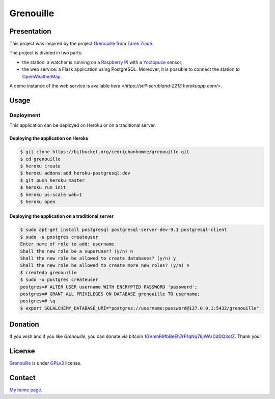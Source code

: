 ++++++++++
Grenouille
++++++++++

Presentation
============

This project was inspired by the project `Grenouille <https://github.com/tarekziade/grenouille/>`_
from `Tarek Ziadé <http://ziade.org/>`_.

The project is divided in two parts:
    
* the station: a watcher is running on a `Raspberry Pi <http://www.raspberrypi.org/>`_ with a `Yoctopuce <http://www.yoctopuce.com>`_ sensor;
* the web service: a Flask application using PostgreSQL. Moreover, it is possible to connect the station to `OpenWeatherMap <http://openweathermap.org/>`_.

A demo instance of the web service is available `here <https://still-scrubland-2213.herokuapp.com/>`.

Usage
=====

Deployment
----------

This application can be deployed on Heroku or on a traditional server.

Deploying the application on Heroku
'''''''''''''''''''''''''''''''''''

.. code:: bash

    $ git clone https://bitbucket.org/cedricbonhomme/grenouille.git
    $ cd grenouille
    $ heroku create
    $ heroku addons:add heroku-postgresql:dev
    $ git push heroku master
    $ heroku run init
    $ heroku ps:scale web=1
    $ heroku open

Deploying the application on a traditional server
'''''''''''''''''''''''''''''''''''''''''''''''''

.. code:: bash

    $ sudo apt-get install postgresql postgresql-server-dev-9.1 postgresql-client
    $ sudo -u postgres createuser
    Enter name of role to add: username
    Shall the new role be a superuser? (y/n) n
    Shall the new role be allowed to create databases? (y/n) y
    Shall the new role be allowed to create more new roles? (y/n) n
    $ createdb grenouille
    $ sudo -u postgres createuser
    postgres=# ALTER USER username WITH ENCRYPTED PASSWORD 'password';
    postgres=# GRANT ALL PRIVILEGES ON DATABASE grenouille TO username;
    postgres=# \q
    $ export SQLALCHEMY_DATABASE_URI="postgres://username:password@127.0.0.1:5432/grenouille"

Donation
========

If you wish and if you like *Grenouille*, you can donate via bitcoin
`1GVmhR9fbBeEh7rP1qNq76jWArDdDQ3otZ <https://blockexplorer.com/address/1GVmhR9fbBeEh7rP1qNq76jWArDdDQ3otZ>`_.
Thank you!

License
=======

`Grenouille <https://bitbucket.org/cedricbonhomme/grenouille>`_
is under `GPLv3 <http://www.gnu.org/licenses/gpl-3.0.txt>`_ license.

Contact
=======

`My home page <http://cedricbonhomme.org/>`_.
